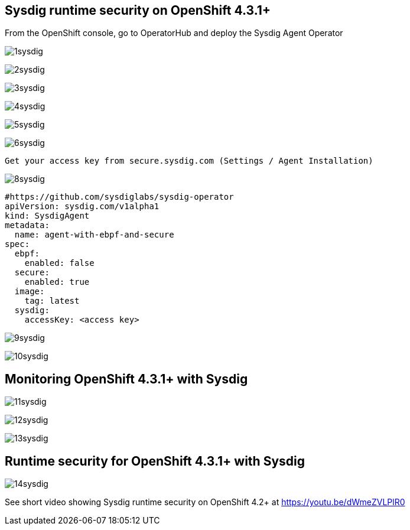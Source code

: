 

== Sysdig runtime security on OpenShift 4.3.1+ 


From the OpenShift console, go to OperatorHub and deploy the Sysdig Agent Operator


image:./images/1sysdig.png[title="Generated diagram"]

image:./images/2sysdig.png[title="Generated diagram"]

image:./images/3sysdig.png[title="Generated diagram"]

image:./images/4sysdig.png[title="Generated diagram"]

image:./images/5sysdig.png[title="Generated diagram"]

image:./images/6sysdig.png[title="Generated diagram"]


----
Get your access key from secure.sysdig.com (Settings / Agent Installation)
----

image:./images/8sysdig.png[title="Generated diagram"]



----
#https://github.com/sysdiglabs/sysdig-operator
apiVersion: sysdig.com/v1alpha1
kind: SysdigAgent
metadata:
  name: agent-with-ebpf-and-secure
spec:
  ebpf:
    enabled: false
  secure:
    enabled: true
  image:
    tag: latest
  sysdig:
    accessKey: <access key>
----

image:./images/9sysdig.png[title="Generated diagram"]


image:./images/10sysdig.png[title="Generated diagram"]

== Monitoring OpenShift 4.3.1+ with Sysdig

image:./images/11sysdig.png[title="Generated diagram"]

image:./images/12sysdig.png[title="Generated diagram"]

image:./images/13sysdig.png[title="Generated diagram"]


== Runtime security for OpenShift 4.3.1+ with Sysdig

image:./images/14sysdig.png[title="Generated diagram"]

See short video showing Sysdig runtime security on OpenShift 4.2+ at https://youtu.be/dWmeZVLPlR0
